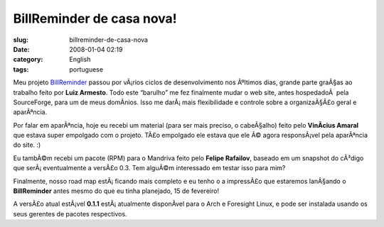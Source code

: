 BillReminder de casa nova!
##########################
:slug: billreminder-de-casa-nova
:date: 2008-01-04 02:19
:category: English
:tags: portuguese

Meu projeto `BillReminder <http://billreminder.gnulinuxbrasil.org>`__
passou por vÃ¡rios ciclos de desenvolvimento nos Ãºltimos dias, grande
parte graÃ§as ao trabalho feito por **Luiz Armesto**. Todo este
“barulho” me fez finalmente mudar o web site, antes hospedadoÂ  pela
SourceForge, para um de meus domÃ­nios. Isso me darÃ¡ mais flexibilidade
e controle sobre a organizaÃ§Ã£o geral e aparÃªncia.

Por falar em aparÃªncia, hoje eu recebi um material (para ser mais
preciso, o cabeÃ§alho) feito pelo **VinÃ­cius Amaral** que estava super
empolgado com o projeto. TÃ£o empolgado ele estava que ele Ã© agora
responsÃ¡vel pela aparÃªncia do site. :)

Eu tambÃ©m recebi um pacote (RPM) para o Mandriva feito pelo **Felipe
Rafailov**, baseado em um snapshot do cÃ³digo que serÃ¡ eventualmente a
versÃ£o 0.3. Tem alguÃ©m interessado em testar isso para mim?

Finalmente, nosso road map estÃ¡ ficando mais completo e eu tenho o a
impressÃ£o que estaremos lanÃ§ando o **BillReminder** antes mesmo do que
eu tinha planejado, 15 de fevereiro!

A versÃ£o atual estÃ¡vel **0.1.1** estÃ¡ atualmente disponÃ­vel para o
Arch e Foresight Linux, e pode ser instalada usando os seus gerentes de
pacotes respectivos.

